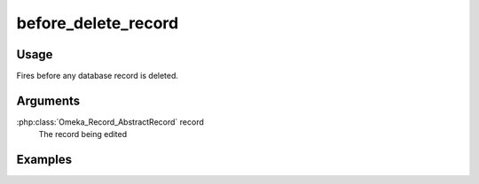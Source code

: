 ####################
before_delete_record
####################

*****
Usage
*****

Fires before any database record is deleted. 


*********
Arguments
*********

:php:class:`Omeka_Record_AbstractRecord` record
    The record being edited

********
Examples
********


